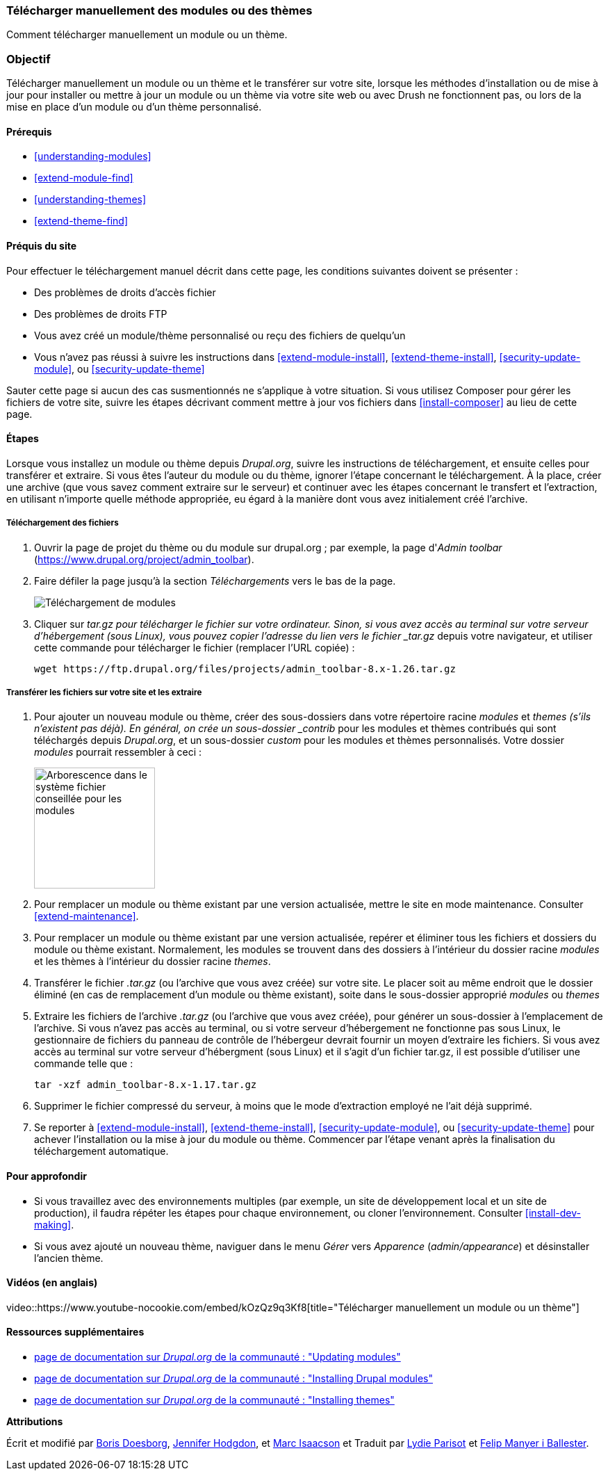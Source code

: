 [[extend-manual-install]]

=== Télécharger manuellement des modules ou des thèmes

[role="summary"]
Comment télécharger manuellement un module ou un thème.

(((Module,téléchargement)))
(((Module contribué,téléchargement)))
(((Thème,téléchargement)))
(((Thème contribué,téléchargement)))
(((Téléchargement,module ou thème manuellement)))
(((Téléchargement manuel de modules ou de thèmes,survol)))

=== Objectif

Télécharger manuellement un module ou un thème et le transférer sur votre site,
lorsque les méthodes d'installation ou de mise à jour pour installer ou mettre à
jour un module ou un thème via votre site web ou avec Drush ne fonctionnent pas,
ou lors de la mise en place d'un module ou d'un thème personnalisé.

==== Prérequis

* <<understanding-modules>>
* <<extend-module-find>>
* <<understanding-themes>>
* <<extend-theme-find>>

==== Préquis du site

Pour effectuer le téléchargement manuel décrit  dans cette page, les conditions
suivantes doivent se présenter :

* Des problèmes de droits d'accès fichier

* Des problèmes de droits FTP

* Vous avez créé un module/thème personnalisé ou reçu des fichiers de quelqu'un

* Vous n'avez pas réussi à suivre les instructions dans
<<extend-module-install>>, <<extend-theme-install>>, <<security-update-module>>,
ou <<security-update-theme>>

Sauter cette page si aucun des cas susmentionnés ne s'applique à votre
situation. Si vous utilisez Composer pour gérer les fichiers de votre site,
suivre les étapes décrivant comment mettre à jour vos fichiers dans
<<install-composer>> au lieu de cette page.

==== Étapes

Lorsque vous installez un module ou thème depuis _Drupal.org_, suivre les
instructions de téléchargement, et ensuite celles pour transférer et extraire.
Si vous êtes l'auteur du module ou du thème, ignorer l'étape concernant le
téléchargement. À la place, créer une archive (que vous savez comment extraire
sur le serveur) et continuer avec les étapes concernant le transfert et
l'extraction, en utilisant n'importe quelle méthode appropriée, eu égard à la
manière dont vous avez initialement créé l'archive.

===== Téléchargement des fichiers

. Ouvrir la page de projet du thème ou du module sur drupal.org ; par exemple,
la page d'_Admin toolbar_   (https://www.drupal.org/project/admin_toolbar).

. Faire défiler la page jusqu'à la section _Téléchargements_ vers le bas de la page.
+
--
// Downloads section of the Admin Toolbar project page on drupal.org.
image:images/extend-manual-install-download.png["Téléchargement de modules"]
--

. Cliquer sur _tar.gz pour télécharger le fichier sur votre ordinateur. Sinon,
si vous avez accès au terminal sur votre serveur d'hébergement (sous Linux),
vous pouvez copier l'adresse du lien vers le fichier _tar.gz_ depuis votre
navigateur, et utiliser cette commande pour télécharger le fichier (remplacer
l'URL copiée) :
+
----
wget https://ftp.drupal.org/files/projects/admin_toolbar-8.x-1.26.tar.gz
----

===== Transférer les fichiers sur votre site et les extraire

. Pour ajouter un nouveau module ou thème,  créer des sous-dossiers dans votre
répertoire racine _modules_ et _themes (s'ils n'existent pas déjà). En général,
on crée un sous-dossier _contrib_ pour les modules et thèmes contribués qui sont
téléchargés depuis _Drupal.org_, et un sous-dossier _custom_ pour les modules et
thèmes personnalisés. Votre dossier _modules_ pourrait ressembler à ceci :
+
--
// Make custom and contrib directories under modules, and take a screenshot
// showing the directory structure.
image:images/extend-manual-install-directories.png["Arborescence dans le système
fichier conseillée pour les modules",width="174px"]

// NOTE for Translators: you don't need to localize the 'custom' and 'contrib' directory names as they are more common in English.
--

. Pour remplacer un module ou thème existant par une version actualisée, mettre
le site en mode maintenance. Consulter <<extend-maintenance>>.

. Pour remplacer un module ou thème existant par une version actualisée, repérer
et éliminer tous les fichiers et dossiers du module ou thème existant.
Normalement, les modules se trouvent dans des dossiers à l'intérieur du dossier
racine _modules_ et les thèmes à l'intérieur du dossier racine _themes_.

. Transférer le fichier _.tar.gz_ (ou l'archive que vous avez créée) sur votre
site. Le placer soit au même endroit que le dossier éliminé (en cas de
remplacement d'un module ou thème existant), soite dans le sous-dossier
approprié _modules_ ou _themes_

. Extraire les fichiers de l'archive _.tar.gz_ (ou l'archive que vous avez
créée), pour générer un sous-dossier à l'emplacement de l'archive. Si vous
n'avez pas accès au terminal, ou si votre serveur d'hébergement ne fonctionne
pas sous Linux, le gestionnaire de fichiers du panneau de contrôle de
l'hébergeur devrait fournir un moyen d'extraire les fichiers. Si vous avez accès
au terminal sur votre serveur d'hébergment (sous Linux) et il s'agit d'un
fichier tar.gz, il est possible d'utiliser une commande telle que :
+
----
tar -xzf admin_toolbar-8.x-1.17.tar.gz
----

. Supprimer le fichier compressé du serveur, à moins que le mode d'extraction
employé ne l'ait déjà supprimé.

. Se reporter à <<extend-module-install>>, <<extend-theme-install>>,
<<security-update-module>>, ou <<security-update-theme>> pour achever
l'installation ou la mise à jour du module ou thème. Commencer par l'étape
venant après la finalisation du téléchargement automatique.

==== Pour approfondir

* Si vous travaillez avec des environnements multiples (par exemple, un site de
développement local et un site de production), il faudra répéter les étapes pour
chaque environnement, ou cloner l'environnement. Consulter
<<install-dev-making>>.

* Si vous avez ajouté un nouveau thème, naviguer dans le menu _Gérer_ vers
_Apparence_ (_admin/appearance_) et désinstaller l'ancien thème.

// ==== Concepts associés

==== Vidéos (en anglais)

// Video from Drupalize.Me.
video::https://www.youtube-nocookie.com/embed/kOzQz9q3Kf8[title="Télécharger
manuellement un module ou un thème"]

==== Ressources supplémentaires

* https://www.drupal.org/docs/extending-drupal/updating-modules[page de documentation sur _Drupal.org_  de la communauté : "Updating modules"]
* https://www.drupal.org/docs/extending-drupal/installing-drupal-modules[page de
documentation sur _Drupal.org_ de la communauté : "Installing Drupal modules"]
* https://www.drupal.org/docs/extending-drupal/installing-themes[page de
documentation sur _Drupal.org_ de la communauté : "Installing themes"]


*Attributions*

Écrit et modifié par https://www.drupal.org/u/batigolix[Boris Doesborg],
https://www.drupal.org/u/jhodgdon[Jennifer Hodgdon], et
https://www.drupal.org/u/vegantriathlete[Marc Isaacson] et
Traduit par https://www.drupal.org/u/onewomanbiz[Lydie Parisot] et
https://www.drupal.org/u/fmb[Felip Manyer i Ballester].
